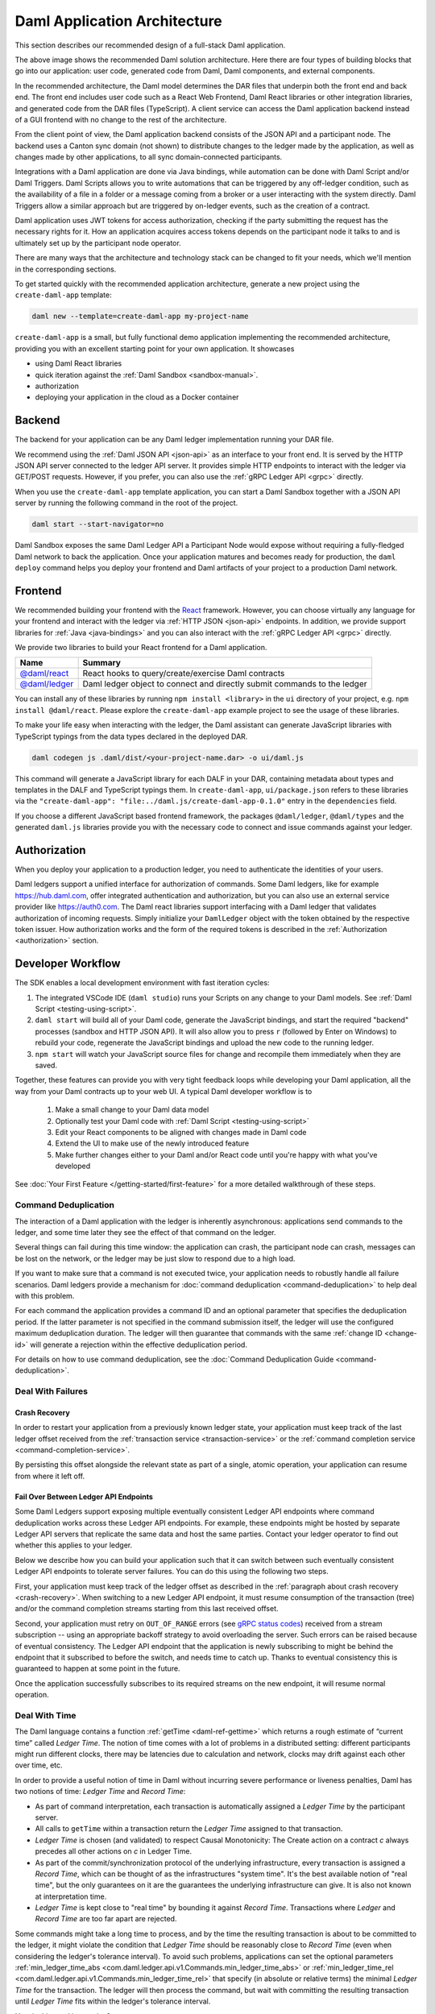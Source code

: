 .. Copyright (c) 2023 Digital Asset (Switzerland) GmbH and/or its affiliates. All rights reserved.
.. SPDX-License-Identifier: Apache-2.0

.. _recommended-architecture:

Daml Application Architecture
#############################

This section describes our recommended design of a full-stack Daml application.

.. image:: ./recommended_architecture.svg
   :alt: Diagram of the recommended application architecture, explained in depth immediately below.

The above image shows the recommended Daml solution architecture. Here there are four types of building blocks that go into our application: user code, generated code from Daml, Daml components, and external components.

In the recommended architecture, the Daml model determines the DAR files that underpin both the front end and back end. The front end includes user code such as a React Web Frontend, Daml React libraries or other integration libraries, and generated code from the DAR files (TypeScript). A client service can access the Daml application backend instead of a GUI frontend with no change to the rest of the architecture.

From the client point of view, the Daml application backend consists of the JSON API and a participant node. The backend uses a Canton sync domain (not shown) to distribute changes to the ledger made by the application, as well as changes made by other applications, to all sync domain-connected participants.

Integrations with a Daml application are done via Java bindings, while automation can be done with Daml Script and/or Daml Triggers. Daml Scripts allows you to write automations that can be triggered by any off-ledger condition, such as the availability of a file in a folder or a message coming from a broker or a user interacting with the system directly. Daml Triggers allow a similar approach but are triggered by on-ledger events, such as the creation of a contract.

Daml application uses JWT tokens for access authorization, checking if the party submitting the request has the necessary rights for it. How an application acquires access tokens depends on the participant node it talks to and is ultimately set up by the participant node operator.

There are many ways that the architecture and technology
stack can be changed to fit your needs, which we'll mention in the corresponding sections.

To get started quickly with the recommended application architecture, generate a new project using the ``create-daml-app`` template:

.. code-block:: bash

  daml new --template=create-daml-app my-project-name

``create-daml-app`` is a small, but fully functional demo application implementing the recommended
architecture, providing you with an excellent starting point for your own application. It showcases

- using Daml React libraries
- quick iteration against the :ref:`Daml Sandbox <sandbox-manual>`.
- authorization
- deploying your application in the cloud as a Docker container

Backend
*******
The backend for your application can be any Daml ledger implementation running your DAR file.

We recommend using the :ref:`Daml JSON API <json-api>` as an interface to your front end. It is
served by the HTTP JSON API server connected to the ledger API server. It provides simple HTTP
endpoints to interact with the ledger via GET/POST requests. However, if you prefer, you can also
use the :ref:`gRPC Ledger API <grpc>` directly.

When you use the ``create-daml-app`` template application, you can start a Daml Sandbox together
with a JSON API server by running the following command in the root of the project.

.. code-block:: bash

  daml start --start-navigator=no

Daml Sandbox exposes the same Daml Ledger API a Participant Node would
expose without requiring a fully-fledged Daml network to back the application. Once your
application matures and becomes ready for production, the ``daml deploy`` command helps you deploy
your frontend and Daml artifacts of your project to a production Daml network.

Frontend
********

We recommended building your frontend with the `React <https://reactjs.org>`_ framework. However,
you can choose virtually any language for your frontend and interact with the ledger via
:ref:`HTTP JSON <json-api>` endpoints. In addition, we provide support libraries for
:ref:`Java <java-bindings>` and you can also interact with the :ref:`gRPC Ledger API <grpc>` directly.


We provide two libraries to build your React frontend for a Daml application.

+--------------------------------------------------------------+--------------------------------------------------------------------------+
| Name                                                         | Summary                                                                  |
+==============================================================+==========================================================================+
| `@daml/react <https://www.npmjs.com/package/@daml/react>`_   | React hooks to query/create/exercise Daml contracts                      |
+--------------------------------------------------------------+--------------------------------------------------------------------------+
| `@daml/ledger <https://www.npmjs.com/package/@daml/ledger>`_ | Daml ledger object to connect and directly submit commands to the ledger |
+--------------------------------------------------------------+--------------------------------------------------------------------------+

You can install any of these libraries by running ``npm install <library>`` in the ``ui`` directory of
your project, e.g. ``npm install @daml/react``. Please explore the ``create-daml-app`` example project
to see the usage of these libraries.

To make your life easy when interacting with the ledger, the Daml assistant can generate JavaScript
libraries with TypeScript typings from the data types declared in the deployed DAR.

.. code-block:: bash

  daml codegen js .daml/dist/<your-project-name.dar> -o ui/daml.js

This command will generate a JavaScript library for each DALF in your DAR, containing metadata about
types and templates in the DALF and TypeScript typings them. In ``create-daml-app``, ``ui/package.json`` refers to these
libraries via the ``"create-daml-app": "file:../daml.js/create-daml-app-0.1.0"`` entry in the
``dependencies`` field.

If you choose a different JavaScript based frontend framework, the packages ``@daml/ledger``,
``@daml/types`` and the generated ``daml.js`` libraries provide you with the necessary code to
connect and issue commands against your ledger.

Authorization
*************

When you deploy your application to a production ledger, you need to authenticate the identities of
your users.

Daml ledgers support a unified interface for authorization of commands. Some Daml ledgers, like for
example https://hub.daml.com, offer integrated authentication and authorization, but you can also
use an external service provider like https://auth0.com. The Daml react libraries support interfacing
with a Daml ledger that validates authorization of incoming requests. Simply initialize your
``DamlLedger`` object with the token obtained by the respective token issuer. How authorization works and the
form of the required tokens is described in the :ref:`Authorization <authorization>` section.

Developer Workflow
******************

The SDK enables a local development environment with fast iteration cycles:

1. The integrated VSCode IDE (``daml studio``) runs your Scripts on any change to your Daml models. See :ref:`Daml Script <testing-using-script>`.
#. ``daml start`` will build all of your Daml code, generate the JavaScript bindings, and start the required "backend" processes (sandbox and HTTP JSON API). It will also allow you to press ``r`` (followed by Enter on Windows) to rebuild your code, regenerate the JavaScript bindings and upload the new code to the running ledger.
#. ``npm start`` will watch your JavaScript source files for change and recompile them immediately when they are saved.

Together, these features can provide you with very tight feedback loops while developing your Daml application, all the way from your Daml contracts up to your web UI. A typical Daml developer workflow is to

  1. Make a small change to your Daml data model
  #. Optionally test your Daml code with :ref:`Daml Script <testing-using-script>`
  #. Edit your React components to be aligned with changes made in Daml code
  #. Extend the UI to make use of the newly introduced feature
  #. Make further changes either to your Daml and/or React code until you're happy with what you've developed

.. image:: ./developer_workflow.svg
   :alt: A simple developer workflow - iterate on the Daml model, iterate on the UI, repeat.
   :scale: 200 %

See :doc:`Your First Feature </getting-started/first-feature>` for a more detailed walkthrough of these steps.

Command Deduplication
=====================

The interaction of a Daml application with the ledger is inherently asynchronous: applications send commands to the ledger, and some time later they see the effect of that command on the ledger.

Several things can fail during this time window: the application can crash, the participant node can crash, messages can be lost on the network, or the ledger may be just slow to respond due to a high load.

If you want to make sure that a command is not executed twice, your application needs to robustly handle all failure scenarios.
Daml ledgers provide a mechanism for :doc:`command deduplication <command-deduplication>` to help deal with this problem.

For each command the application provides a command ID and an optional parameter that specifies the deduplication period.
If the latter parameter is not specified in the command submission itself, the ledger will use the configured maximum deduplication duration.
The ledger will then guarantee that commands with the same :ref:`change ID <change-id>` will generate a rejection within the effective deduplication period.

For details on how to use command deduplication, see the :doc:`Command Deduplication Guide <command-deduplication>`.


.. _dealing-with-failures:

Deal With Failures
==================

.. _crash-recovery:

Crash Recovery
--------------

In order to restart your application from a previously known ledger state,
your application must keep track of the last ledger offset received
from the :ref:`transaction service <transaction-service>` or the
:ref:`command completion service <command-completion-service>`.

By persisting this offset alongside the relevant state as part of a single,
atomic operation, your application can resume from where it left off.

.. _failing-over-between-ledger-api-endpoints:

Fail Over Between Ledger API Endpoints
--------------------------------------

Some Daml Ledgers support exposing multiple eventually consistent Ledger API
endpoints where command deduplication works across these Ledger API endpoints.
For example, these endpoints might be hosted by separate Ledger API servers
that replicate the same data and host the same parties. Contact your ledger
operator to find out whether this applies to your ledger.

Below we describe how you can build your application such that it can switch
between such eventually consistent Ledger API endpoints to tolerate server
failures. You can do this using the following two steps.

First, your application must keep track of the ledger offset as described in the
:ref:`paragraph about crash recovery <crash-recovery>`. When switching to a new
Ledger API endpoint, it must resume consumption of the transaction (tree)
and/or the command completion streams starting from this last received
offset.

Second, your application must retry on ``OUT_OF_RANGE`` errors (see
`gRPC status codes <https://grpc.github.io/grpc/core/md_doc_statuscodes.html>`_)
received from a stream subscription -- using an appropriate backoff strategy
to avoid overloading the server. Such errors can be raised because of eventual
consistency. The Ledger API endpoint that the application is newly subscribing
to might be behind the endpoint that it subscribed to before the switch, and
needs time to catch up. Thanks to eventual consistency this is guaranteed to
happen at some point in the future.

Once the application successfully subscribes to its required streams on the
new endpoint, it will resume normal operation.


.. _dealing-with-time:

Deal With Time
==============

The Daml language contains a function :ref:`getTime <daml-ref-gettime>` which returns a rough estimate of “current time” called *Ledger Time*. The notion of time comes with a lot of problems in a distributed setting: different participants might run different clocks, there may be latencies due to calculation and network, clocks may drift against each other over time, etc.

In order to provide a useful notion of time in Daml without incurring severe performance or liveness penalties, Daml has two notions of time: *Ledger Time* and *Record Time*:

- As part of command interpretation, each transaction is automatically assigned a *Ledger Time* by the participant server.
- All calls to ``getTime`` within a transaction return the *Ledger Time* assigned to that transaction.
- *Ledger Time* is chosen (and validated) to respect Causal Monotonicity: The Create action on a contract *c* always precedes all other actions on *c* in Ledger Time.
- As part of the commit/synchronization protocol of the underlying infrastructure, every transaction is assigned a *Record Time*, which can be thought of as the infrastructures "system time". It's the best available notion of "real time", but the only guarantees on it are the guarantees the underlying infrastructure can give. It is also not known at interpretation time.
- *Ledger Time* is kept close to "real time" by bounding it against *Record Time*. Transactions where *Ledger* and *Record Time* are too far apart are rejected.

Some commands might take a long time to process, and by the time the resulting transaction is about to be committed to the ledger, it might violate the condition that *Ledger Time* should  be reasonably close to *Record Time* (even when considering the ledger's tolerance interval). To avoid such problems, applications can set the optional parameters :ref:`min_ledger_time_abs <com.daml.ledger.api.v1.Commands.min_ledger_time_abs>` or :ref:`min_ledger_time_rel <com.daml.ledger.api.v1.Commands.min_ledger_time_rel>` that specify (in absolute or relative terms) the minimal *Ledger Time* for the transaction. The ledger will then process the command, but wait with committing the resulting transaction until *Ledger Time* fits within the ledger's tolerance interval.

How is this used in practice?

- Be aware that ``getTime`` is only reasonably close to real time, and not completely monotonic. Avoid Daml workflows that rely on very accurate time measurements or high frequency time changes.
- Set ``min_ledger_time_abs`` or ``min_ledger_time_rel`` if the duration of command interpretation and transmission is likely to take a long time relative to the tolerance interval set by the ledger.
- In some corner cases, the participant node may be unable to determine a suitable Ledger Time by itself. If you get an error that no Ledger Time could be found, check whether you have contention on any contract referenced by your command or whether the referenced contracts are sensitive to small changes of ``getTime``.

For more details, see :ref:`Background concepts - time <time>`.

